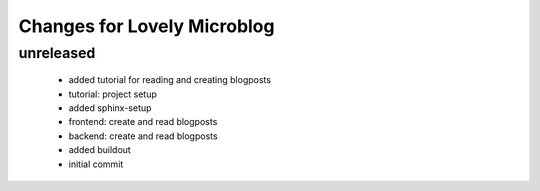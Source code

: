 ============================
Changes for Lovely Microblog
============================

unreleased
==========

 - added tutorial for reading and creating blogposts

 - tutorial: project setup

 - added sphinx-setup

 - frontend: create and read blogposts

 - backend: create and read blogposts

 - added buildout

 - initial commit
